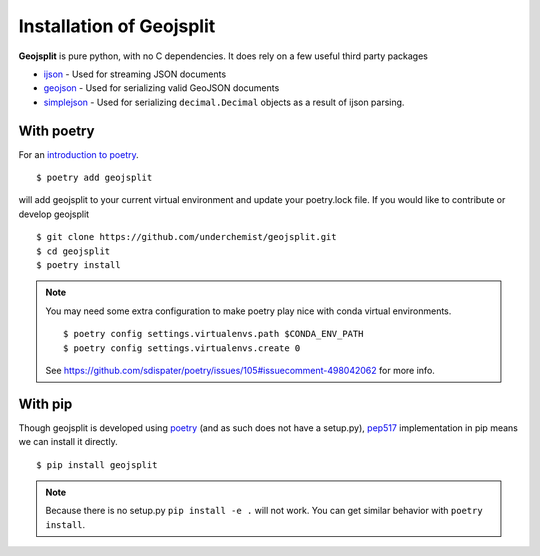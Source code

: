 .. _installation:

Installation of Geojsplit
=========================

**Geojsplit** is pure python, with no C dependencies. It does rely on a few useful third party packages

- ijson_ - Used for streaming JSON documents
- geojson_ - Used for serializing valid GeoJSON documents
- simplejson_ - Used for serializing ``decimal.Decimal`` objects as a result of ijson parsing.

With poetry
-----------
For an `introduction to poetry <https://dev.to/yukinagae/beginner-guide-on-poetry-new-python-dependency-management-tool-4327/>`_. ::

    $ poetry add geojsplit

will add geojsplit to your current virtual environment and update your poetry.lock file. If you would like to contribute or develop geojsplit ::

    $ git clone https://github.com/underchemist/geojsplit.git
    $ cd geojsplit
    $ poetry install

.. note:: You may need some extra configuration to make poetry play nice with conda virtual environments. ::

    $ poetry config settings.virtualenvs.path $CONDA_ENV_PATH
    $ poetry config settings.virtualenvs.create 0

    See https://github.com/sdispater/poetry/issues/105#issuecomment-498042062 for more info.

With pip
--------

Though geojsplit is developed using poetry_ (and as such
does not have a setup.py), pep517_
implementation in pip means we can install it directly. ::

    $ pip install geojsplit

.. note:: Because there is no setup.py ``pip install -e .`` will not work. You can get similar behavior with ``poetry install``.

.. links
.. _ijson: https://github.com/ICRAR/ijson
.. _geojson: https://github.com/jazzband/geojson
.. _simplejson: https://github.com/simplejson/simplejson
.. _poetry: https://poetry.eustace.io/
.. _pep517: https://www.python.org/dev/peps/pep-0517/
